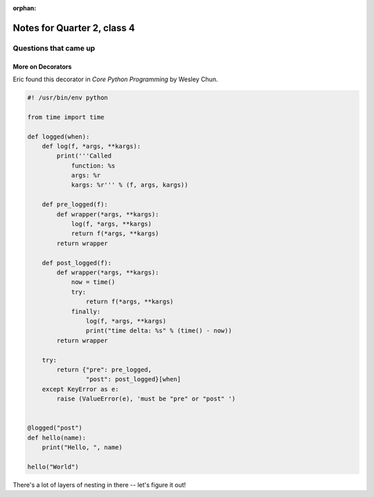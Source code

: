 :orphan:

.. _notes_session14:

############################
Notes for Quarter 2, class 4
############################

Questions that came up
======================

More on Decorators
------------------

Eric found this decorator in *Core Python Programming* by Wesley Chun.

.. code-block:: Python

    #! /usr/bin/env python

    from time import time

    def logged(when):
        def log(f, *args, **kargs):
            print('''Called
                function: %s
                args: %r
                kargs: %r''' % (f, args, kargs))

        def pre_logged(f):
            def wrapper(*args, **kargs):
                log(f, *args, **kargs)
                return f(*args, **kargs)
            return wrapper

        def post_logged(f):
            def wrapper(*args, **kargs):
                now = time()
                try:
                    return f(*args, **kargs)
                finally:
                    log(f, *args, **kargs)
                    print("time delta: %s" % (time() - now))
            return wrapper

        try:
            return {"pre": pre_logged,
                    "post": post_logged}[when]
        except KeyError as e:
            raise (ValueError(e), 'must be "pre" or "post" ')


    @logged("post")
    def hello(name):
        print("Hello, ", name)

    hello("World")

There's a lot of layers of nesting in there -- let's figure it out!


